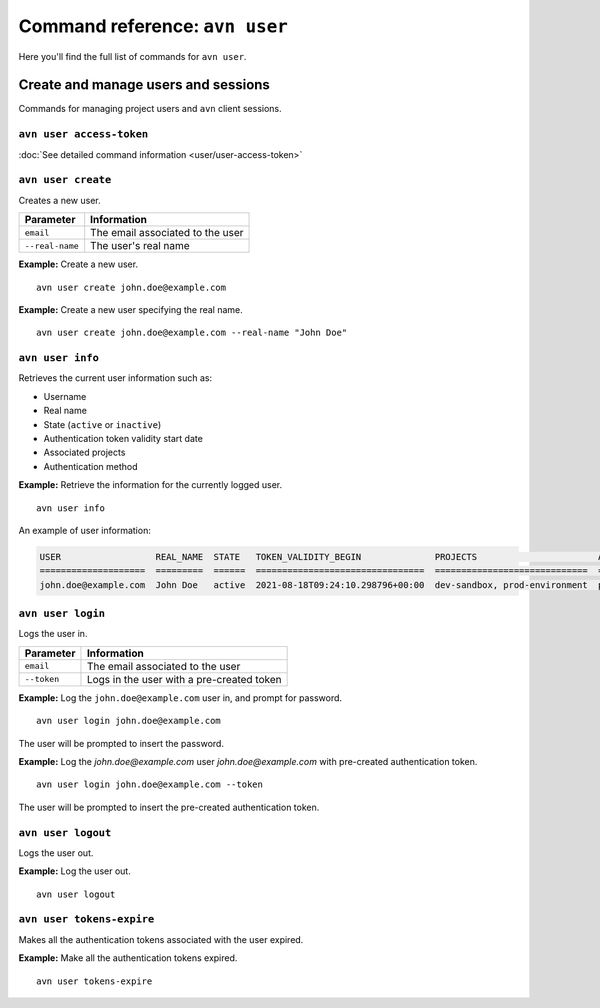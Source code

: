 Command reference: ``avn user``
==================================

Here you'll find the full list of commands for ``avn user``.


Create and manage users and sessions
------------------------------------

Commands for managing project users and ``avn`` client sessions.

``avn user access-token``
'''''''''''''''''''''''''

:doc:`See detailed command information <user/user-access-token>`

``avn user create``
'''''''''''''''''''''''

Creates a new user.

.. list-table::
  :header-rows: 1
  :align: left

  * - Parameter
    - Information
  * - ``email``
    - The email associated to the user
  * - ``--real-name``
    - The user's real name

**Example:** Create a new user.

::

  avn user create john.doe@example.com


**Example:** Create a new user specifying the real name.

::

  avn user create john.doe@example.com --real-name "John Doe"


``avn user info``
''''''''''''''''''''''

Retrieves the current user information such as:

* Username
* Real name
* State (``active`` or ``inactive``)
* Authentication token validity start date 
* Associated projects 
* Authentication method


**Example:** Retrieve the information for the currently logged user.

::

  avn user info

An example of user information:

.. code:: text

    USER                  REAL_NAME  STATE   TOKEN_VALIDITY_BEGIN              PROJECTS                       AUTH
    ====================  =========  ======  ================================  =============================  ========
    john.doe@example.com  John Doe   active  2021-08-18T09:24:10.298796+00:00  dev-sandbox, prod-environment  password



``avn user login``
''''''''''''''''''''

Logs the user in.


.. list-table::
  :header-rows: 1
  :align: left

  * - Parameter
    - Information
  * - ``email``
    - The email associated to the user
  * - ``--token``
    - Logs in the user with a pre-created token 

**Example:** Log the ``john.doe@example.com`` user in, and prompt for password.      
::

  avn user login john.doe@example.com

The user will be prompted to insert the password.


**Example:** Log the `john.doe@example.com` user `john.doe@example.com` with pre-created authentication token.      
::

  avn user login john.doe@example.com --token 

The user will be prompted to insert the pre-created authentication token. 

``avn user logout``
''''''''''''''''''''

Logs the user out.


**Example:** Log the user out.      
::

  avn user logout

``avn user tokens-expire``
''''''''''''''''''''''''''

Makes all the authentication tokens associated with the user expired.


**Example:** Make all the authentication tokens expired.      
::

  avn user tokens-expire

